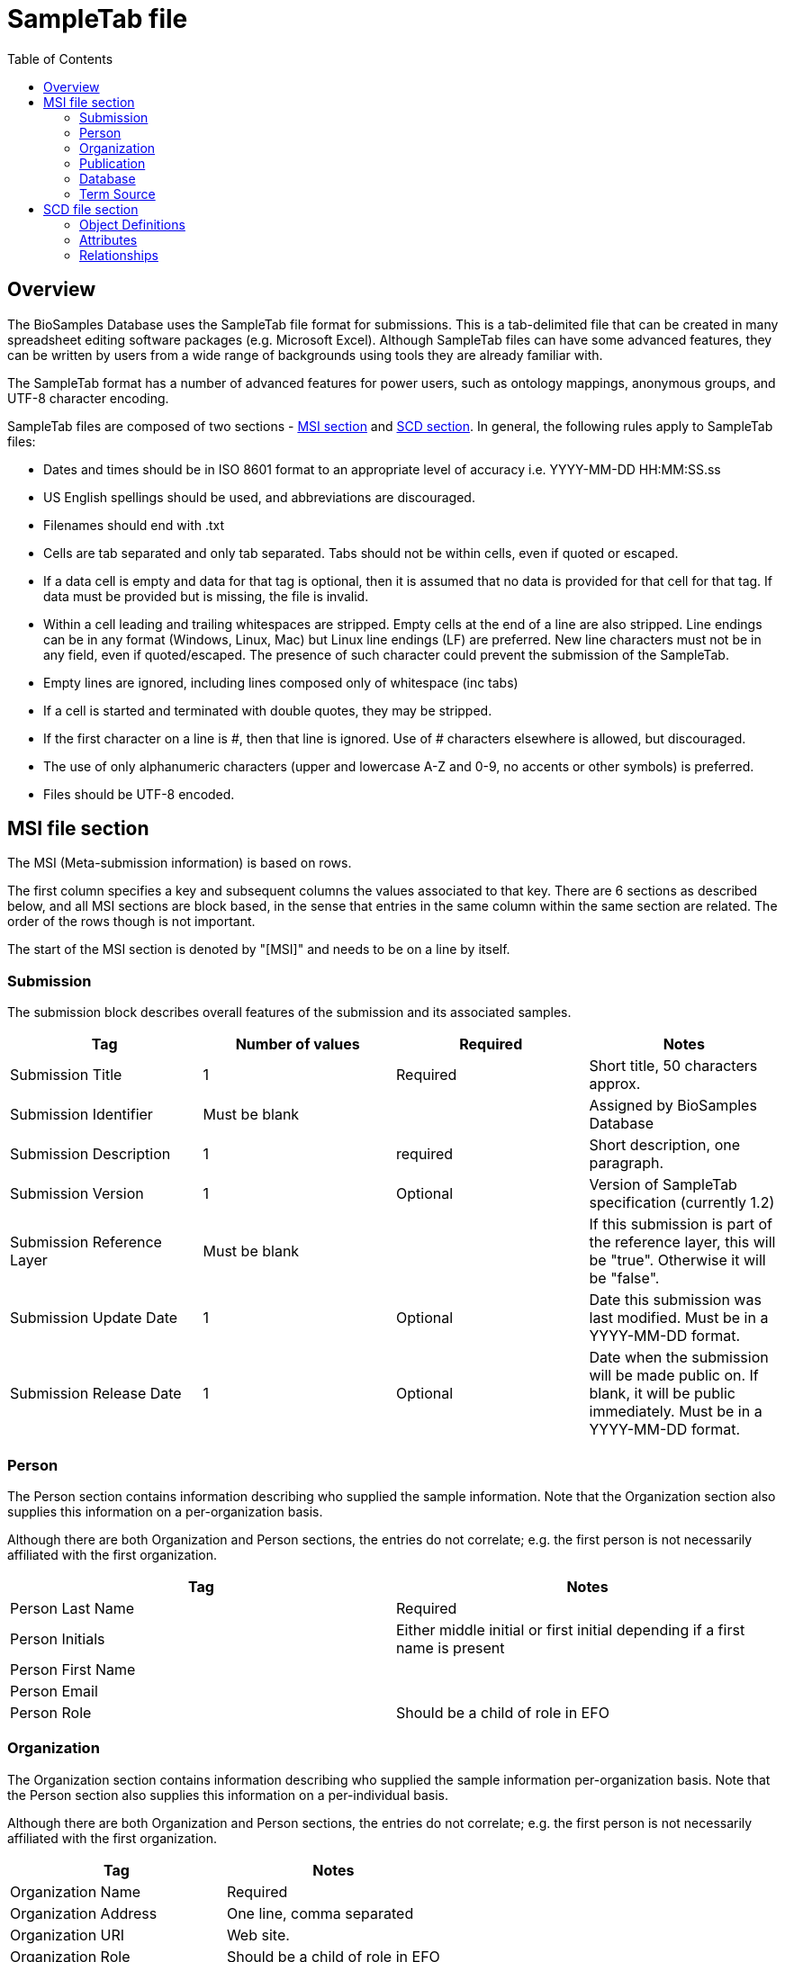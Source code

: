 = [.ebi-color]#SampleTab file#
:last-update-label!:
:imagesdir: static/images/
:toc:

== Overview
The BioSamples Database uses the SampleTab file format for submissions. This is a tab-delimited file that can be created in many spreadsheet editing software packages (e.g. Microsoft Excel). Although SampleTab files can have some advanced features, they can be written by users from a wide range of backgrounds using tools they are already familiar with.

The SampleTab format has a number of advanced features for power users, such as ontology mappings, anonymous groups, and UTF-8 character encoding.

SampleTab files are composed of two sections - <<MSI,MSI section>> and <<SCD, SCD section>>. In general, the following rules apply to SampleTab files:

* Dates and times should be in ISO 8601 format to an appropriate level of accuracy i.e. YYYY-MM-DD HH:MM:SS.ss
* US English spellings should be used, and abbreviations are discouraged.
* Filenames should end with .txt
* Cells are tab separated and only tab separated. Tabs should not be within cells, even if quoted or escaped.
* If a data cell is empty and data for that tag is optional, then it is assumed that no data is provided for that cell for that tag. If data must be provided but is missing, the file is invalid.
* Within a cell leading and trailing whitespaces are stripped. Empty cells at the end of a line are also stripped. Line endings can be in any format (Windows, Linux, Mac) but Linux line endings (LF) are preferred. New line characters must not be in any field, even if quoted/escaped. The presence of such character could prevent the submission of the SampleTab.
* Empty lines are ignored, including lines composed only of whitespace (inc tabs)
* If a cell is started and terminated with double quotes, they may be stripped.
* If the first character on a line is #, then that line is ignored. Use of # characters elsewhere is allowed, but discouraged.
* The use of only alphanumeric characters (upper and lowercase A-Z and 0-9, no accents or other symbols) is preferred.
* Files should be UTF-8 encoded.

[#MSI]
== MSI file section

The MSI (Meta-submission information) is based on rows.

The first column specifies a key and subsequent columns the values associated to that key. There are 6 sections as described below, and all MSI sections are block based, in the sense that entries in the same column within the same section are related. The order of the rows though is not important.

The start of the MSI section is denoted by "[MSI]" and needs to be on a line by itself.

=== Submission

The submission block describes overall features of the submission and its associated samples.

[options="header"]
|=========
|Tag|Number of values|Required|Notes
|Submission Title| 1| Required|Short title, 50 characters approx.
|Submission Identifier|Must be blank||Assigned by BioSamples Database
|Submission Description| 1 | required|Short description, one paragraph.
|Submission Version| 1 | Optional|Version of SampleTab specification (currently 1.2)
|Submission Reference Layer|Must be blank||If this submission is part of the reference layer, this will be "true". Otherwise it will be "false".
|Submission Update Date| 1 | Optional | Date this submission was last modified. Must be in a YYYY-MM-DD format.
|Submission Release Date | 1 | Optional| Date when the submission will be made public on. If blank, it will be public immediately. Must be in a YYYY-MM-DD format.
|=========


=== Person

The Person section contains information describing who supplied the sample information. Note that the Organization section also supplies this information on a per-organization basis.

Although there are both Organization and Person sections, the entries do not correlate; e.g. the first person is not necessarily affiliated with the first organization.

[options="header"]
|=========
|Tag| Notes
|Person Last Name|Required
|Person Initials| Either middle initial or first initial depending if a first name is present
|Person First Name|
|Person Email|
|Person Role| Should be a child of role in EFO
|=========


=== Organization

The Organization section contains information describing who supplied the sample information per-organization basis. Note that the Person section also supplies this information on a per-individual basis.

Although there are both Organization and Person sections, the entries do not correlate; e.g. the first person is not necessarily affiliated with the first organization.

[options="header"]
|=========
|Tag| Notes
|Organization Name | Required
|Organization Address|One line, comma separated
|Organization URI| Web site.
|Organization Role | Should be a child of role in EFO
|=========

=== Publication

Publication section links to papers and other published materials describing these samples, in particular how they were created and treated.

[options="header"]
|=========
|Tag| Notes
|Publication PubMed ID| Valid PubMed ID, numeric only
|Publication DOI| Valid Digital Object Identifier
|=========


=== Database

The database section provides links to other databases that have data associated with this submission. Note that where per-sample links are possible they should be provided in the SCD section. Every combination of Database Name and Database ID must be unique to each entry in the database section.

[options="header"]
|=========
|Tag| Notes
|Database Name| The name of this database e.g. ArrayExpress
|Database ID| The identifier of this record within the database
|Database URI| Database URI for this entry, typically a web page.
|=========

=== Term Source

The Term Source section is used to specify ontologies or controlled vocabularies (i.e. NCBI Taxonomy) that are used in the SCD section. Each Term Source Name must be referenced by at least one Term Source REF attribute modifier in the SCD section (see Term Source) and every Term Source REF attribute modifier must reference a valid Term Source Name in the MSI section.

[options="header"]
|=========
|Tag|Notes
|Term Source Name|Each value must be unique
|Term Source URI|Each value must be unique and an valid URL
|Term Source Version|If version is unknown, then last access date should be provided. If no date is provided, one will be assigned at submission.
|=========

Here is an image representing an example of an MSI section:

image::../../../images/msi_example.png[]


[#SCD]
== SCD file section

The Sample Characteristics Description, or SCD, is the section that describes the samples as a series of key : value attributes.

In contrast to the MSI section, the SCD section is column based. The start of the SCD section is denoted by [SCD] on a line by itself.
The first row contains a set of column headers that specify the attribute keys for the samples in the file, and the subsequent rows contain instead the values of each attribute. Note that not all columns have to be filled in for all rows, meaning that not all the samples need to have the same attributes; for samples where a particular attribute or attribute modifier does not apply, then those cells can simply be left blank.

There are several types of column headers:

- *Object definitions:* this is Sample Name.
- *Named attributes:* attributes with a specific name such as Sex or Organism.
- *Free-form attributes:* attributes that have a user-specified name component.
- *Attribute modifiers:* these columns modify the closest attribute to the left by specifying units or ontology terms.
- *Relationships:* these are key : value pairs where the value is a different sample. This includes family relationships and assertions of equivalence and/or derivation.

=== Object Definitions

The SCD section of a SampleTab file contains the definitions of BioSamples. These are denoted by a column header key of Sample Name and a unique value within that file. The same object can be used in multiple places within the same file, but all attributes need to be identical in all uses.

Object names should be alphanumeric without punctuation. Furthermore, names should be different by more than just capitalization (e.g. the use of both "Subject A" and "Subject a" is discouraged). Names should be descriptive where possible, but also should not be more than about 25 characters long.

=== Attributes

BioSamples are described by attributes, which are a pair of a key and a value. Values are expected to be generally lowercase and use American English spellings; abbreviations should be avoided.
BioSamples cannot have multiple copies of the same attribute, but multiple attributes with the same key but different values are permitted.
BioSamples that do not have a value in a column are not considered to have the attribute that that column is associated with.

==== Named Attributes

There are a number of specific attributes that can be used to describe BioSamples, as well as more free-form attribute. The specific attributes are:

[options="header"]
|=========
|Key|Notes
|Organism|Value should be scientific name and have NCBI Taxonomy as a Term Source REF with associated Term Source ID.
|Material|
|Sex|Prefer "male" or "female" over synonyms. May have other values in some cases e.g. yeast mating types.
|=========

==== Free-form Attributes

As well as named attributes, free-form attributes can be used. There are currently two types - Characteristic[ ] and Comment[ ] - and both allow free-form text in both the attribute key and value. It is expected that both key and value are lowercase American English without abbreviations.

Characteristic attributes are used to represent common attributes that are not sufficiently well-defined or highly used to be named attributes. Although any key can be used, they should be consistently used by multiple submissions from multiple sources. Attributes with keys that are specific to that sample (e.g. experimental parameters) should be stored as comment attributes instead of characteristic attributes. The table below represents some of the most common characteristic attribute keys.

[options="header"]
|=========
|Key|Notes
|Characteristic[strain or line]|
|Characteristic[age]|Should have a Unit attribute modifier
|Characteristic[organism part]|General location on the organism rather than a particular tissue.
|Characteristic[cell type]|
|Characteristic[disease state]|
|Characteristic[genotype]|
|Characteristic[developmental stage]|
|Characteristic[genetic modification]|May have multiple characteristics if multiple genetic modifications have been made.
|Characteristic[clinical history]|
|=========

Comment attributes should be used for information that is important to record, but is of a type that is specific to those BioSamples. For example, internal identifiers, operative names, batch identifiers, etc.

==== Attribute Modifiers

There are currently two possible attribute modifiers, Term Source and Unit. These are mutually exclusive; an attribute may have zero or one modifiers, but not two. These modifiers can be used on any Name Attribute, Characteristic Attribute, or Comment Attribute.

A Term Source modifier is used to link the value of an attribute to an external reference, such as an ontology or other controlled vocabulary such as a taxonomy. The most common uses are for organisms (species) in NCBI Taxonomy and terms in the Experimental Factor Ontology. It is intended that the value of an attribute with a Term Source modifier should be equal to the label of any associated ontology terms, however this may not be practical in all cases.

A Term Source modifier is composed of two columns immediately to the right of the attribute being modified. These columns are Term Source REF and Term Source ID. The value in the Term Source REF column for a term Source modifier must correspond to a Term Source Name in the MSI section of the same SampleTab document.

A Unit modifier is used to specify the units used for a numeric value. For example to clarify if an age is specified in years, months, or weeks. The unit should follow the same guidelines as keys and values --- lowercase American English without abbreviations composed only of letters and numbers. Additionally, units should always be expressed as a singular rather than a plural i.e. "year" not "years". Compound units should contain plurals however, e.g. "micromoles per liter". Where possible, SI units should be used (e.g. "centimeter" rather than "inch"). Some commonly used units are:

[options="header"]
|=========
|Unit|Notes
|year|
|month|
|day|
|meter|
|decimal degree|e.g. latitude or longitude
|degree Celsius|
|micrograms per liter|use instead of "ug/L" or "µg/L"
|milimole|use instead of "mm"
|micromole|use instead of "um or "µm"
|practical salinity unit|use instead of "PSU"
|=========

=== Relationships

Connections between BioSamples are indicated through relationships. These are named attributes where the value is either the name of another sample in the submission, or the accession of a sample in the BioSamples Database. The following relationships are currently recognized:


[options="header"]
|=========
|Relationship Key|Notes
|Same as|The same physical sample has multiple BioSample records e.g. from different source databases.
|Derived from|Where one BioSample was derived from another e.g. blood sample from an individual, genetic modification of a cell line.
|Child of|Indicates parentage. Only applicable to sexual organisms; for bacteria see Derived from.
|=========


A Derived from relationship can be specified implicitly by having two samples on the same row. In such cases, the right hand sample is derived from the left hand sample. Splitting and pooling of samples can also be specified by having multiple samples on the same row and have the same sample on different rows.

Here is an image as an example of an SCD section:

image::../../../images/scd_example.png[]
